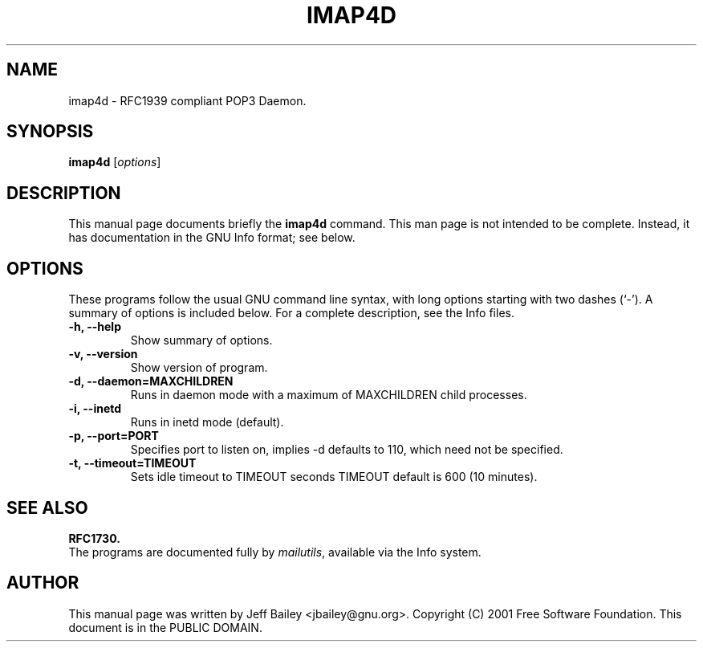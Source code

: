.\"                                      Hey, EMACS: -*- nroff -*-
.\" First parameter, NAME, should be all caps
.\" Second parameter, SECTION, should be 1-8, maybe w/ subsection
.\" other parameters are allowed: see man(7), man(1)
.TH IMAP4D 1 "November 10th, 2001"
.\" Please adjust this date whenever revising the manpage.
.\"
.\" Some roff macros, for reference:
.\" .nh        disable hyphenation
.\" .hy        enable hyphenation
.\" .ad l      left justify
.\" .ad b      justify to both left and right margins
.\" .nf        disable filling
.\" .fi        enable filling
.\" .br        insert line break
.\" .sp <n>    insert n+1 empty lines
.\" for manpage-specific macros, see man(7)
.SH NAME
imap4d \- RFC1939 compliant POP3 Daemon. 
.SH SYNOPSIS
.B imap4d
.RI [ options ]
.SH DESCRIPTION
This manual page documents briefly the
.B imap4d
command.
This man page is not intended to be complete.
Instead, it has documentation in the GNU Info format; see below.
.PP
.\" TeX users may be more comfortable with the \fB<whatever>\fP and
.\" \fI<whatever>\fP escape sequences to invode bold face and italics, 
.\" respectively.
.SH OPTIONS
These programs follow the usual GNU command line syntax, with long
options starting with two dashes (`-').
A summary of options is included below.
For a complete description, see the Info files.
.TP
.B \-h, \-\-help
Show summary of options.
.TP
.B \-v, \-\-version
Show version of program.
.TP
.B \-d, \-\-daemon=MAXCHILDREN
Runs in daemon mode with a maximum of MAXCHILDREN child processes.
.TP
.B \-i, \-\-inetd
Runs in inetd mode (default).
.TP
.B \-p, \-\-port=PORT
Specifies port to listen on, implies -d defaults to 110, which need not be specified.
.TP
.B \-t, \-\-timeout=TIMEOUT
Sets idle timeout to TIMEOUT seconds TIMEOUT default is 600 (10 minutes).
.SH SEE ALSO
.BR RFC1730.
.br
The programs are documented fully by
.IR "mailutils" ,
available via the Info system.
.SH AUTHOR
This manual page was written by Jeff Bailey <jbailey@gnu.org>.
Copyright (C) 2001 Free Software Foundation.  This document is
in the PUBLIC DOMAIN.
